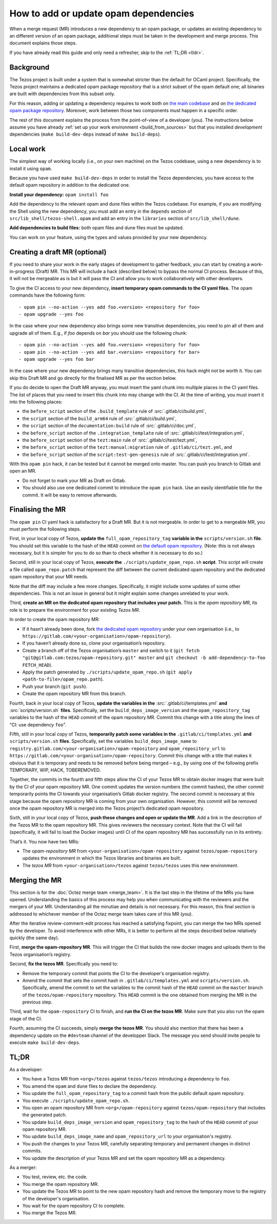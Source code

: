 How to add or update opam dependencies
======================================

When a merge request (MR) introduces a new dependency to an opam package, or
updates an existing dependency to an different version of an opam package,
additional steps must be taken in the development and merge process.
This document explains those steps.

If you have already read this guide and only need a refresher, skip to the
:ref:`TL;DR <tldr>`.

Background
----------

The Tezos project is built under a system that is somewhat stricter than
the default for OCaml project. Specifically, the Tezos project maintains
a dedicated opam package repository that is a strict subset of the opam
default one; all binaries are built with dependencies from this subset
only.

For this reason, adding or updating a dependency requires to work both
on `the main codebase <https://gitlab.com/tezos/tezos>`__ and on `the
dedicated opam package
repository <https://gitlab.com/tezos/opam-repository>`__. Moreover, work
between those two components must happen in a specific order.

The rest of this document explains the process from the point-of-view of
a developer (you). The instructions below assume you have already
:ref:`set up your work environment <build_from_sources>`
but that you installed *development* dependencies
(``make build-dev-deps`` instead of ``make build-deps``).


Local work
----------

The simplest way of working locally (i.e., on your own machine) on the
Tezos codebase, using a new dependency is to install it using ``opam``.

Because you have used ``make build-dev-deps`` in order to install the
Tezos dependencies, you have access to the default opam repository in
addition to the dedicated one.

**Install your dependency:** ``opam install foo``

Add the dependency to the relevant opam and dune files within the Tezos
codebase. For example, if you are modifying the Shell using the new
dependency, you must add an entry in the ``depends`` section of
``src/lib_shell/tezos-shell.opam`` and add an entry in the ``libraries``
section of ``src/lib_shell/dune``.

**Add dependencies to build files:** both opam files and dune files must
be updated.

You can work on your feature, using the types and values provided by
your new dependency.

Creating a draft MR (optional)
------------------------------

If you need to share your work in the early stages of development to
gather feedback, you can start by creating a work-in-progress (Draft) MR.
This MR will include a hack (described below) to bypass the normal CI
process. Because of this, it will not be mergeable as is but it will
pass the CI and allow you to work collaboratively with other
developers.

To give the CI access to your new dependency, **insert temporary opam commands to
the CI yaml files.** The opam commands have the following form:

::

       - opam pin --no-action --yes add foo.<version> <repository for foo>
       - opam upgrade --yes foo

In the case where your new dependency also brings some new transitive
dependencies, you need to pin all of them and upgrade all of them. E.g., if
`foo` depends on `bar` you should use the following chunk:

::

       - opam pin --no-action --yes add foo.<version> <repository for foo>
       - opam pin --no-action --yes add bar.<version> <repository for bar>
       - opam upgrade --yes foo bar

In the case where your new dependency brings many transitive dependencies, this
hack might not be worth it. You can skip this Draft MR and go directly for the
finalised MR as per the section below.

If you do decide to open the Draft MR anyway, you must insert the yaml chunk into
multiple places in the CI yaml files. The list of places that you need to insert
this chunk into may change with the CI. At the time of writing, you must insert it
into the following places:

-  the ``before_script`` section of the ``.build_template`` rule of
   :src:`.gitlab/ci/build.yml`,
-  the ``script`` section of the ``build_arm64`` rule of
   :src:`.gitlab/ci/build.yml`,
-  the ``script`` section of the ``documentation:build`` rule of
   :src:`.gitlab/ci/doc.yml`,
-  the ``before_script`` section of the ``.integration_template`` rule of
   :src:`.gitlab/ci/test/integration.yml`,
-  the ``before_script`` section of the ``tezt:main`` rule of
   :src:`.gitlab/ci/test/tezt.yml`,
-  the ``before_script`` section of the ``tezt:manual:migration`` rule
   of ``.gitlab/ci/tezt.yml``, and
-  the ``before_script`` section of the ``script:test-gen-genesis`` rule
   of :src:`.gitlab/ci/test/integration.yml`.

With this ``opam pin`` hack, it can be tested but it cannot be merged
onto master. You can push you branch to Gitlab and open an MR.

- Do not forget to mark your MR as Draft on Gitlab.
- You should also use one dedicated commit to introduce the ``opam pin`` hack. Use an easily identifiable title for the commit. It will be easy to remove afterwards.

Finalising the MR
-----------------

The ``opam pin`` CI yaml hack is satisfactory for a Draft MR. But it is
not mergeable. In order to get to a mergeable MR, you must perform the
following steps.

First, in your local copy of Tezos, **update the**
``full_opam_repository_tag`` **variable in the** ``scripts/version.sh``
**file**. You
should set this variable to the hash of the ``HEAD`` commit on
`the default opam repository <https://github.com/ocaml/opam-repository/commits/master>`__.
(Note: this is not always necessary, but it is simpler for you to do so
than to check whether it is necessary to do so.)

Second, still in your local copy of Tezos, **execute the**
``./scripts/update_opam_repo.sh`` **script**. This script will create a file
called ``opam_repo.patch`` that represent the diff between the current
dedicated opam repository and the dedicated opam repository that your MR
needs.

Note that the diff may include a few more changes. Specifically, it
might include some updates of some other dependencies. This is not an
issue in general but it might explain some changes unrelated to your
work.

Third, **create an MR on the dedicated opam repository that includes
your patch.** This is the *opam repository MR*, its role is to prepare
the environment for your existing *Tezos MR*.

In order to create the opam repository MR:

- If it hasn’t already been done, fork `the dedicated opam repository <https://gitlab.com/tezos/opam-repository>`__ under your own organisation (i.e., to ``https://gitlab.com/<your-organisation>/opam-repository``).
- If you haven’t already done so, clone your organisation’s repository.
- Create a branch off of the Tezos organisation’s ``master`` and switch to it (``git fetch "git@gitlab.com:tezos/opam-repository.git" master`` and ``git checkout -b add-dependency-to-foo FETCH_HEAD``).
- Apply the patch generated by ``./scripts/update_opam_repo.sh`` (``git apply <path-to-file>/opam_repo.path``).
- Push your branch (``git push``).
- Create the opam repository MR from this branch.

Fourth, back in your local copy of Tezos, **update the variables in the**
:src:`.gitlab/ci/templates.yml` **and** :src:`scripts/version.sh` **files**. Specifically, set
the ``build_deps_image_version`` and the ``opam_repository_tag`` variables
to the hash of the ``HEAD`` commit of the opam repository MR. Commit
this change with a title along the lines of “CI: use dependency
``foo``”.

Fifth, still in your local copy of Tezos, **temporarily patch some variables in the**
``.gitlab/ci/templates.yml`` **and** ``scripts/version.sh`` **files**. Specifically, set
the variables ``build_deps_image_name`` to
``registry.gitlab.com/<your-organisation>/opam-repository`` and
``opam_repository_url`` to
``https://gitlab.com/<your-organisation>/opam-repository``. Commit
this change with a title that makes it obvious that it is temporary and
needs to be removed before being merged – e.g., by using one of the
following prefix TEMPORARY, WIP, HACK, TOBEREMOVED.

Together, the commits in the fourth and fifth steps allow the CI of
your Tezos MR to obtain docker images that were built by the CI of your
opam repository MR. One commit updates the version numbers (the commit
hashes), the other commit temporarily points the CI towards your
organisation’s Gitlab docker registry. The second commit is necessary at this
stage because the opam repository MR is coming from your own
organisation. However, this commit will be removed once the opam
repository MR is merged into the Tezos project’s dedicated opam
repository.

Sixth, still in your local copy of Tezos, **push these changes and open
or update the MR**. Add a link in the description of the Tezos MR to the opam repository
MR. This gives reviewers the necessary context. Note that the CI will
fail (specifically, it will fail to load the Docker images) until CI of
the opam repository MR has successfully run in its entirety.

That’s it. You now have two MRs:

- The *opam-repository MR* from ``<your-organisation>/opam-repository`` against ``tezos/opam-repository`` updates the environment in which the Tezos libraries and binaries are built.
- The *tezos MR* from ``<your-organisation>/tezos`` against ``tezos/tezos`` uses this new environment.

Merging the MR
--------------

This section is for the :doc:`Octez merge team <merge_team>`. It is the last step in the lifetime
of the MRs you have opened. Understanding the basics of this process may
help you when communicating with the reviewers and the mergers of your
MR. Understanding all the minutiae and details is not necessary. For
this reason, this final section is addressed to whichever member of the
Octez merge team takes care of this MR (you).

After the iterative review-comment-edit process has reached a satisfying
fixpoint, you can merge the two MRs opened by the developer. To avoid
interference with other MRs, it is better to perform all the steps
described below relatively quickly (the same day).

First, **merge the opam-repository MR**. This will trigger the CI
that builds the new docker images and uploads them to the Tezos
organisation’s registry.

Second, **fix the tezos MR**. Specifically you need to:

- Remove the temporary commit that points the CI to the developer’s organisation registry.
- Amend the commit that sets the commit hash in ``.gitlab/ci/templates.yml`` and ``scripts/version.sh``.
  Specifically, amend the commit to set the variables to the commit hash of the ``HEAD`` commit on the
  ``master`` branch of the ``tezos/opam-repository`` repository. This ``HEAD`` commit is the one obtained from
  merging the MR in the previous step.

Third, wait for the ``opam-repository`` CI to finish, and **run the CI
on the tezos MR**. Make sure that you also run the opam stage of the
CI.

Fourth, assuming the CI succeeds, simply **merge the tezos MR**. You
should also mention that there has been a dependency update on the
``#devteam`` channel of the developper Slack. The message you send
should invite people to execute ``make build-dev-deps``.

.. _tldr:

TL;DR
-----

As a developer:

- You have a Tezos MR from ``<org>/tezos`` against ``tezos/tezos`` introducing a
  dependency to ``foo``.
- You amend the ``opam`` and ``dune`` files to declare the dependency.
- You update the ``full_opam_repository_tag`` to a commit hash from the public
  default opam repository.
- You execute ``./scripts/update_opam_repo.sh``.
- You open an opam repository MR from ``<org>/opam-repository`` against
  ``tezos/opam-repository`` that includes the generated patch.
- You update ``build_deps_image_version`` and ``opam_repository_tag`` to the
  hash of the ``HEAD`` commit of your opam repository MR.
- You update ``build_deps_image_name`` and ``opam_repository_url`` to your
  organisation's registry.
- You push the changes to your Tezos MR, carefully separating temporary and
  permanent changes in distinct commits.
- You update the description of your Tezos MR and set the opam repository MR as
  a dependency.

As a merger:

- You test, review, etc. the code.
- You merge the opam repository MR.
- You update the Tezos MR to point to the new opam repository hash and remove
  the temporary move to the registry of the developer's organisation.
- You wait for the opam repository CI to complete.
- You merge the Tezos MR.
